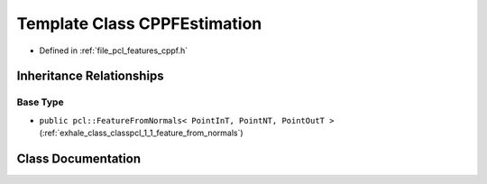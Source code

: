 .. _exhale_class_classpcl_1_1_c_p_p_f_estimation:

Template Class CPPFEstimation
=============================

- Defined in :ref:`file_pcl_features_cppf.h`


Inheritance Relationships
-------------------------

Base Type
*********

- ``public pcl::FeatureFromNormals< PointInT, PointNT, PointOutT >`` (:ref:`exhale_class_classpcl_1_1_feature_from_normals`)


Class Documentation
-------------------


.. doxygenclass:: pcl::CPPFEstimation
   :members:
   :protected-members:
   :undoc-members: